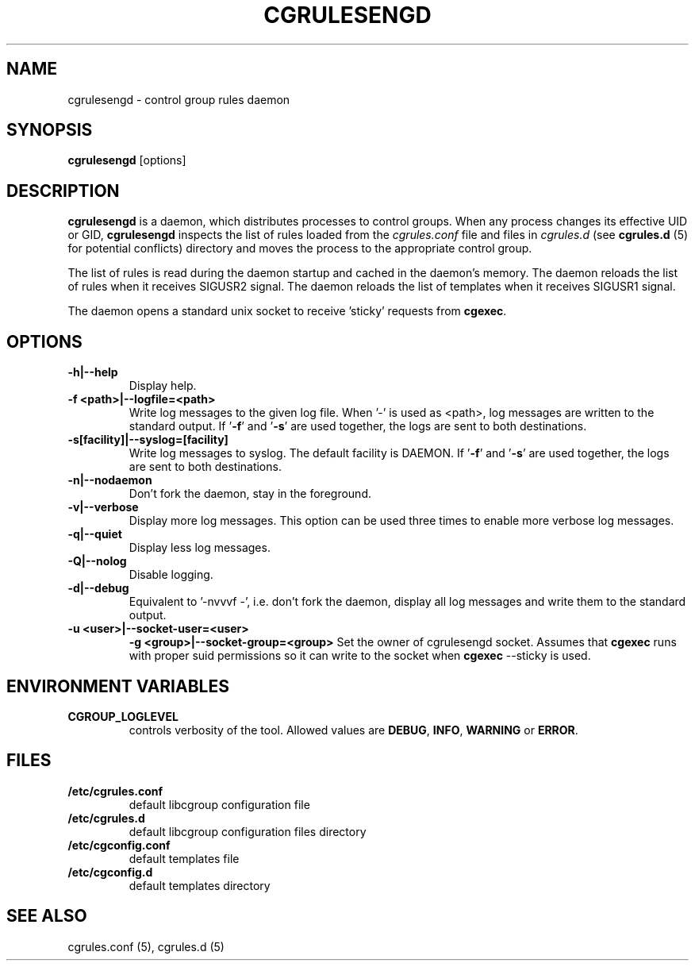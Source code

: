 .\" Copyright (C) 2009 Red Hat, Inc. All Rights Reserved.
.\" Written by Jan Safranek <jsafrane@redhat.com>.
.TH CGRULESENGD  8 2009-02-18 "Linux" "libcgroup Manual"
.SH NAME
cgrulesengd \- control group rules daemon

.SH SYNOPSIS
\fBcgrulesengd\fR [options]

.SH DESCRIPTION
\fBcgrulesengd\fR is a daemon, which distributes processes to control groups. When
any process changes its effective UID or GID, \fBcgrulesengd\fR inspects the list
of rules loaded from the \fIcgrules.conf\fR file and files in \fIcgrules.d\fR
(see \fBcgrules.d\fR (5) for potential conflicts) directory
and moves the process to the appropriate control group.

The list of rules is read during the daemon startup and cached in the daemon's memory.
The daemon reloads the list of rules when it receives SIGUSR2 signal.
The daemon reloads the list of templates when it receives SIGUSR1 signal.

The daemon opens a standard unix socket to receive 'sticky' requests from \fBcgexec\fR.

.SH OPTIONS
.TP
.B \-h|\-\-help
Display help.
.TP
.B \-f <path>|\-\-logfile=<path>
Write log messages to the given log file. When '\-' is used as <path>, log messages
are written to the standard output. If '\fB\-f\fR' and '\fB\-s\fR' are used together,
the logs are sent to both destinations.

.TP
.B \-s[facility]|\-\-syslog=[facility]
Write log messages to syslog. The default facility is DAEMON. If '\fB\-f\fR'
and '\fB\-s\fR' are used together, the logs are sent to both destinations.
.TP
.B \-n|\-\-nodaemon
Don't fork the daemon, stay in the foreground.
.TP
.B \-v|\-\-verbose
Display more log messages. This option can be used three times to enable more
verbose log messages.
.TP
.B \-q|\-\-quiet
Display less log messages.
.TP
.B \-Q|\-\-nolog
Disable logging.
.TP
.B \-d|\-\-debug
Equivalent to '\-nvvvf \-', i.e. don't fork the daemon, display all log messages and
write them to the standard output.
.TP
.B \-u <user>|\-\-socket-user=<user>
.B \-g <group>|\-\-socket-group=<group>
Set the owner of cgrulesengd socket. Assumes that \fBcgexec\fR runs with proper
suid permissions so it can write to the socket when \fBcgexec\fR \-\-sticky is used.

.SH ENVIRONMENT VARIABLES
.TP
.B CGROUP_LOGLEVEL
controls verbosity of the tool. Allowed values are \fBDEBUG\fR,
\fBINFO\fR, \fBWARNING\fR or \fBERROR\fR.

.SH FILES
.TP
.B /etc/cgrules.conf
default libcgroup configuration file

.TP
.B /etc/cgrules.d
default libcgroup configuration files directory

.TP
.B /etc/cgconfig.conf
default templates file

.TP
.B /etc/cgconfig.d
default templates directory

.SH SEE ALSO
cgrules.conf (5), cgrules.d (5)
